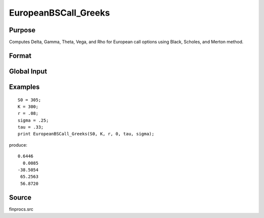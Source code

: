 
EuropeanBSCall_Greeks
==============================================

Purpose
----------------

Computes Delta, Gamma, Theta, Vega, and Rho for European call options using Black, Scholes, and Merton method.

Format
----------------
.. function:: { d, g, t, v, rh } = EuropeanBSCall_Greeks(S0, K, r, div, tau, sigma)

    :param S0: current price.
    :type S0: scalar

    :param K: strike prices.
    :type K: Mx1 vector

    :param r: risk free rate.
    :type r: scalar

    :param div: continuous dividend yield.
    :type div: scalar

    :param tau: elapsed time to exercise in annualized days of trading.
    :type tau: scalar

    :param sigma: volatility.
    :type sigma: scalar

    :return d: delta.

    :rtype d: Mx1 vector

    :return g: gamma.

    :rtype g: Mx1 vector

    :return t: theta.

    :rtype t: Mx1 vector

    :return v: vega.

    :rtype v: Mx1 vector

    :return rh: rho.

    :rtype rh: Mx1 vector

Global Input
------------

.. data:: _fin_thetaType

    scalar, if 1, one day look ahead, else, infinitesmal. Default = 0.

.. data:: _fin_epsilon 

    scalar, finite difference stepsize. Default = 1e-8.

Examples
----------------

::

    S0 = 305;
    K = 300;
    r = .08;
    sigma = .25;
    tau = .33;
    print EuropeanBSCall_Greeks(S0, K, r, 0, tau, sigma);

produce:

::

    0.6446
      0.0085
    -38.5054
     65.2563
     56.8720

Source
------

finprocs.src

.. seealso:: Functions :func:`EuropeanBSCall_ImpVol`, :func:`EuropeanBSCall`, :func:`EuropeanBSPut_Greeks`, :func:`EuropeanBinomCall_Greeks`

